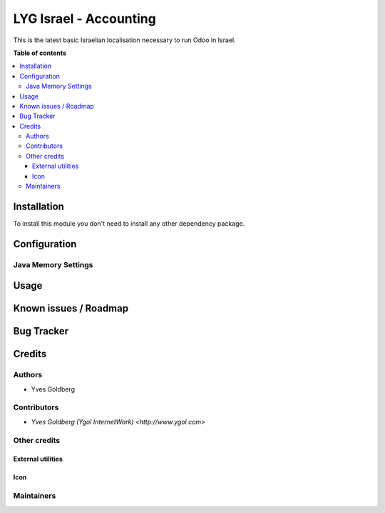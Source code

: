 =======================
LYG Israel - Accounting
=======================

This is the latest basic Israelian localisation necessary to run Odoo in Israel.

**Table of contents**

.. contents::
   :local:

Installation
============

To install this module you don't need to install any other dependency package.


Configuration
=============



Java Memory Settings
~~~~~~~~~~~~~~~~~~~~


Usage
=====


Known issues / Roadmap
======================


Bug Tracker
===========


Credits
=======

Authors
~~~~~~~

* Yves Goldberg

Contributors
~~~~~~~~~~~~

* `Yves Goldberg (Ygol InternetWork) <http://www.ygol.com>`

Other credits
~~~~~~~~~~~~~

External utilities
++++++++++++++++++


Icon
++++


Maintainers
~~~~~~~~~~~
